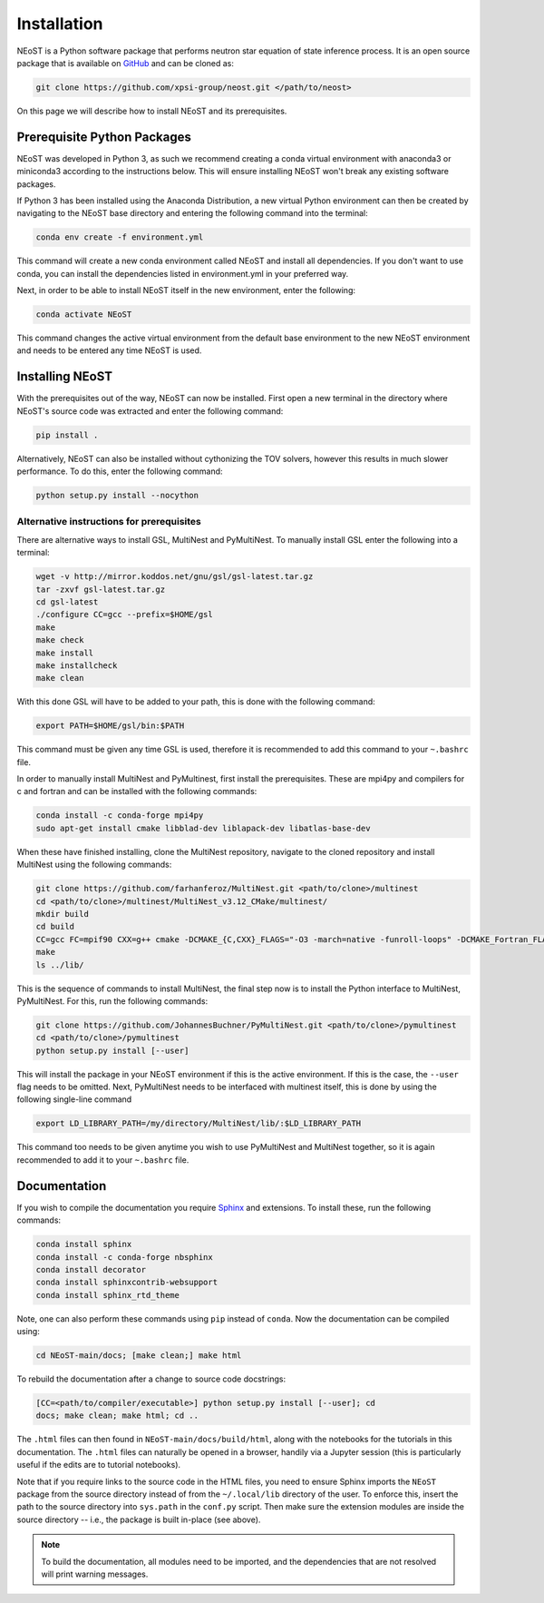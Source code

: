 .. _install:

Installation
============

NEoST is a Python software package that performs neutron star equation
of state inference process. It is an open source package that is available
on `GitHub`_ and can be cloned as:

.. _GitHub: https://github.com/xpsi-group/neost.git

.. code-block:: bash

	git clone https://github.com/xpsi-group/neost.git </path/to/neost>

On this page we will describe how to install NEoST and its prerequisites.

Prerequisite Python Packages
----------------------------

NEoST was developed in Python 3, as such we recommend creating a conda virtual
environment with anaconda3 or miniconda3 according to the instructions below. This will
ensure installing NEoST won't break any existing software packages.

.. _basic_env:

If Python 3 has been installed using the Anaconda Distribution, a new virtual
Python environment can then be created by navigating to the NEoST base directory
and entering the following command into the terminal:

.. code-block:: bash

	conda env create -f environment.yml

This command will create a new conda environment called NEoST and install all dependencies.
If you don't want to use conda, you can install the dependencies listed in environment.yml
in your preferred way.

Next, in order to be able to install NEoST itself in the new environment, enter the following:

.. code-block:: bash

	conda activate NEoST

This command changes the active virtual environment from the default base
environment to the new NEoST environment and needs to be entered any time
NEoST is used.

Installing NEoST
----------------

With the prerequisites out of the way, NEoST can now be installed. First
open a new terminal in the directory where NEoST's source code was extracted
and enter the following command:

.. code-block:: bash

	pip install .

Alternatively, NEoST can also be installed without cythonizing the TOV solvers, however this results
in much slower performance. To do this, enter the following command:

.. code-block:: bash

	python setup.py install --nocython

Alternative instructions for prerequisites
^^^^^^^^^^^^^^^^^^^^^^^^^^^^^^^^^^^^^^^^^^

There are alternative ways to install GSL, MultiNest and PyMultiNest.
To manually install GSL enter the following
into a terminal:

.. code-block:: bash

	wget -v http://mirror.koddos.net/gnu/gsl/gsl-latest.tar.gz
	tar -zxvf gsl-latest.tar.gz
	cd gsl-latest
	./configure CC=gcc --prefix=$HOME/gsl
	make
	make check
	make install
	make installcheck
	make clean

With this done GSL will have to be added to your path, this is done with the
following command:

.. code-block:: bash

	export PATH=$HOME/gsl/bin:$PATH

This command must be given any time GSL is used, therefore it is recommended
to add this command to your ``~.bashrc`` file.

In order to manually install MultiNest and PyMultinest, first install the
prerequisites. These are mpi4py and compilers for c and fortran and can be
installed with the following commands:

.. code-block:: bash

	conda install -c conda-forge mpi4py
	sudo apt-get install cmake libblad-dev liblapack-dev libatlas-base-dev

When these have finished installing, clone the MultiNest repository, navigate
to the cloned repository and install MultiNest using the following commands:

.. code-block:: bash

	git clone https://github.com/farhanferoz/MultiNest.git <path/to/clone>/multinest
	cd <path/to/clone>/multinest/MultiNest_v3.12_CMake/multinest/
	mkdir build
	cd build
	CC=gcc FC=mpif90 CXX=g++ cmake -DCMAKE_{C,CXX}_FLAGS="-O3 -march=native -funroll-loops" -DCMAKE_Fortran_FLAGS="-O3 -march=native -funroll-loops" ..
	make
	ls ../lib/

This is the sequence of commands to install MultiNest, the final step now is
to install the Python interface to MultiNest, PyMultiNest. For this, run the following commands:

.. code-block:: bash

	git clone https://github.com/JohannesBuchner/PyMultiNest.git <path/to/clone>/pymultinest
	cd <path/to/clone>/pymultinest
	python setup.py install [--user]

This will install the package in your NEoST environment if this is the active
environment. If this is the case, the ``--user`` flag needs
to be omitted. Next, PyMultiNest needs to be interfaced with multinest itself,
this is done by using the following single-line command

.. code-block:: bash

	export LD_LIBRARY_PATH=/my/directory/MultiNest/lib/:$LD_LIBRARY_PATH

This command too needs to be given anytime you wish to use PyMultiNest and MultiNest together,
so it is again recommended to add it to your ``~.bashrc`` file.

Documentation
-------------

If you wish to compile the documentation you require
`Sphinx <http://www.sphinx-doc.org/en/master>`_ and extensions. To install
these, run the following commands:

.. code-block:: bash

    conda install sphinx
    conda install -c conda-forge nbsphinx
    conda install decorator
    conda install sphinxcontrib-websupport
    conda install sphinx_rtd_theme

Note, one can also perform these commands using ``pip`` instead of ``conda``. Now the documentation can be compiled using:

.. code-block:: bash

    cd NEoST-main/docs; [make clean;] make html

To rebuild the documentation after a change to source code docstrings:

.. code-block:: bash

    [CC=<path/to/compiler/executable>] python setup.py install [--user]; cd
    docs; make clean; make html; cd ..

The ``.html`` files can then found in ``NEoST-main/docs/build/html``, along with the
notebooks for the tutorials in this documentation. The ``.html`` files can
naturally be opened in a browser, handily via a Jupyter session (this is
particularly useful if the edits are to tutorial notebooks).

Note that if you require links to the source code in the HTML files, you need
to ensure Sphinx imports the ``NEoST`` package from the source directory
instead of from the ``~/.local/lib`` directory of the user. To enforce this,
insert the path to the source directory into ``sys.path`` in the ``conf.py``
script. Then make sure the extension modules are inside the source directory
-- i.e., the package is built in-place (see above).

.. note::

   To build the documentation, all modules need to be imported, and the
   dependencies that are not resolved will print warning messages.

